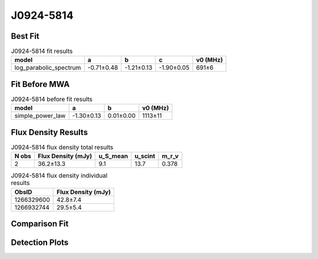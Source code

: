 .. _J0924-5814:
J0924-5814
==========

Best Fit
--------
.. image:: best_fits/J0924-5814_log_parabolic_spectrum_fit.png
  :width: 800

.. csv-table:: J0924-5814 fit results
   :header: "model","a","b","c","v0 (MHz)"

   "log_parabolic_spectrum","-0.71±0.48","-1.21±0.13","-1.90±0.05","691±6"

Fit Before MWA
--------------
.. image:: before_mwa/J0924-5814_simple_power_law_fit.png
  :width: 800

.. csv-table:: J0924-5814 before fit results
   :header: "model","a","b","v0 (MHz)"

   "simple_power_law","-1.30±0.13","0.01±0.00","1113±11"


Flux Density Results
--------------------
.. csv-table:: J0924-5814 flux density total results
   :header: "N obs", "Flux Density (mJy)", "u_S_mean", "u_scint", "m_r_v"

   "2",  "36.2±13.3", "9.1", "13.7", "0.378"

.. csv-table:: J0924-5814 flux density individual results
   :header: "ObsID", "Flux Density (mJy)"

    "1266329600", "42.8±7.4"
    "1266932744", "29.5±5.4"

Comparison Fit
--------------
.. image:: comparison_fits/J0924-5814_comparison_fit.png
  :width: 800

Detection Plots
---------------

.. image:: detection_plots/1266329600_J0924-5814.prepfold.png
  :width: 800

.. image:: on_pulse_plots/1266329600_J0924-5814_256_bins_gaussian_components.png
  :width: 800
.. image:: detection_plots/1266932744_J0924-5814.prepfold.png
  :width: 800

.. image:: on_pulse_plots/1266932744_J0924-5814_256_bins_gaussian_components.png
  :width: 800